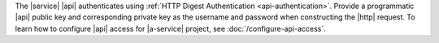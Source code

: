 The |service| |api| authenticates using
:ref:`HTTP Digest Authentication <api-authentication>`.
Provide a programmatic |api| public key and corresponding private key
as the username and password when constructing the |http| request. To
learn how to configure |api| access for |a-service| project,
see :doc:`/configure-api-access`.
